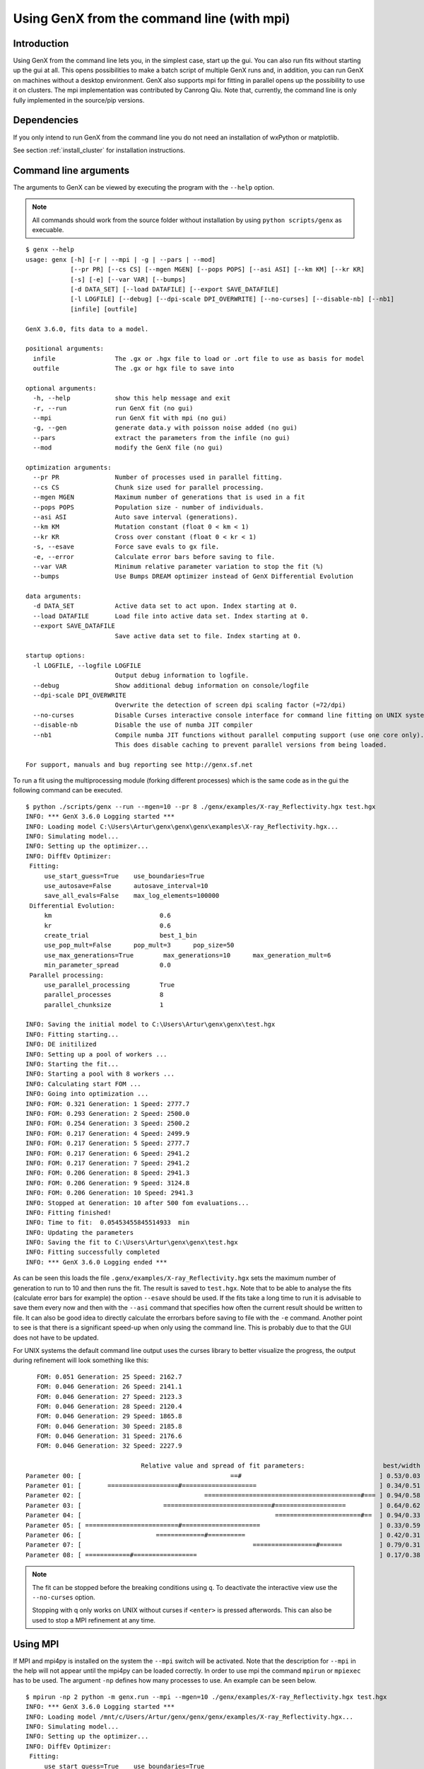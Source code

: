 .. _tutorial-mpi:

*******************************************
Using GenX from the command line (with mpi)
*******************************************

Introduction
============
Using GenX from the command line lets you, in the simplest case, start up the gui. You can also
run fits without starting up the gui at all. This opens possibilities to make a batch script of multiple GenX runs and,
in addition, you can run GenX on machines without a desktop environment. GenX also supports mpi for fitting
in parallel opens up the possibility to use it on clusters. The mpi implementation was contributed by Canrong Qiu.
Note that, currently, the command line is only fully implemented in the source/pip versions.

Dependencies
============
If you only intend to run GenX from the command line you do not need an installation of wxPython or matplotlib.

See section :ref:`install_cluster` for installation instructions.


Command line arguments
======================
The arguments to GenX can be viewed by executing the program with the ``--help`` option.

.. note::
    All commands should work from the source folder without installation by using ``python scripts/genx`` as execuable.

::

    $ genx --help
    usage: genx [-h] [-r | --mpi | -g | --pars | --mod]
                [--pr PR] [--cs CS] [--mgen MGEN] [--pops POPS] [--asi ASI] [--km KM] [--kr KR]
                [-s] [-e] [--var VAR] [--bumps]
                [-d DATA_SET] [--load DATAFILE] [--export SAVE_DATAFILE]
                [-l LOGFILE] [--debug] [--dpi-scale DPI_OVERWRITE] [--no-curses] [--disable-nb] [--nb1]
                [infile] [outfile]

    GenX 3.6.0, fits data to a model.

    positional arguments:
      infile                The .gx or .hgx file to load or .ort file to use as basis for model
      outfile               The .gx or hgx file to save into

    optional arguments:
      -h, --help            show this help message and exit
      -r, --run             run GenX fit (no gui)
      --mpi                 run GenX fit with mpi (no gui)
      -g, --gen             generate data.y with poisson noise added (no gui)
      --pars                extract the parameters from the infile (no gui)
      --mod                 modify the GenX file (no gui)

    optimization arguments:
      --pr PR               Number of processes used in parallel fitting.
      --cs CS               Chunk size used for parallel processing.
      --mgen MGEN           Maximum number of generations that is used in a fit
      --pops POPS           Population size - number of individuals.
      --asi ASI             Auto save interval (generations).
      --km KM               Mutation constant (float 0 < km < 1)
      --kr KR               Cross over constant (float 0 < kr < 1)
      -s, --esave           Force save evals to gx file.
      -e, --error           Calculate error bars before saving to file.
      --var VAR             Minimum relative parameter variation to stop the fit (%)
      --bumps               Use Bumps DREAM optimizer instead of GenX Differential Evolution

    data arguments:
      -d DATA_SET           Active data set to act upon. Index starting at 0.
      --load DATAFILE       Load file into active data set. Index starting at 0.
      --export SAVE_DATAFILE
                            Save active data set to file. Index starting at 0.

    startup options:
      -l LOGFILE, --logfile LOGFILE
                            Output debug information to logfile.
      --debug               Show additional debug information on console/logfile
      --dpi-scale DPI_OVERWRITE
                            Overwrite the detection of screen dpi scaling factor (=72/dpi)
      --no-curses           Disable Curses interactive console interface for command line fitting on UNIX systems.
      --disable-nb          Disable the use of numba JIT compiler
      --nb1                 Compile numba JIT functions without parallel computing support (use one core only).
                            This does disable caching to prevent parallel versions from being loaded.

    For support, manuals and bug reporting see http://genx.sf.net

To run a fit using the multiprocessing module (forking different processes) which is the same code as in the gui
the following command can be executed.

::

   $ python ./scripts/genx --run --mgen=10 --pr 8 ./genx/examples/X-ray_Reflectivity.hgx test.hgx
   INFO: *** GenX 3.6.0 Logging started ***
   INFO: Loading model C:\Users\Artur\genx\genx\genx\examples\X-ray_Reflectivity.hgx...
   INFO: Simulating model...
   INFO: Setting up the optimizer...
   INFO: DiffEv Optimizer:
    Fitting:
        use_start_guess=True    use_boundaries=True
        use_autosave=False      autosave_interval=10
        save_all_evals=False    max_log_elements=100000
    Differential Evolution:
        km                             0.6
        kr                             0.6
        create_trial                   best_1_bin
        use_pop_mult=False      pop_mult=3      pop_size=50
        use_max_generations=True        max_generations=10      max_generation_mult=6
        min_parameter_spread           0.0
    Parallel processing:
        use_parallel_processing        True
        parallel_processes             8
        parallel_chunksize             1

   INFO: Saving the initial model to C:\Users\Artur\genx\genx\test.hgx
   INFO: Fitting starting...
   INFO: DE initilized
   INFO: Setting up a pool of workers ...
   INFO: Starting the fit...
   INFO: Starting a pool with 8 workers ...
   INFO: Calculating start FOM ...
   INFO: Going into optimization ...
   INFO: FOM: 0.321 Generation: 1 Speed: 2777.7
   INFO: FOM: 0.293 Generation: 2 Speed: 2500.0
   INFO: FOM: 0.254 Generation: 3 Speed: 2500.2
   INFO: FOM: 0.217 Generation: 4 Speed: 2499.9
   INFO: FOM: 0.217 Generation: 5 Speed: 2777.7
   INFO: FOM: 0.217 Generation: 6 Speed: 2941.2
   INFO: FOM: 0.217 Generation: 7 Speed: 2941.2
   INFO: FOM: 0.206 Generation: 8 Speed: 2941.3
   INFO: FOM: 0.206 Generation: 9 Speed: 3124.8
   INFO: FOM: 0.206 Generation: 10 Speed: 2941.3
   INFO: Stopped at Generation: 10 after 500 fom evaluations...
   INFO: Fitting finished!
   INFO: Time to fit:  0.05453455845514933  min
   INFO: Updating the parameters
   INFO: Saving the fit to C:\Users\Artur\genx\genx\test.hgx
   INFO: Fitting successfully completed
   INFO: *** GenX 3.6.0 Logging ended ***

As can be seen this loads the file ``.genx/examples/X-ray_Reflectivity.hgx`` sets the maximum number of generation to run
to 10 and then runs the fit. The result is saved to ``test.hgx``. Note that to be able to analyse the fits (calculate error bars
for example) the option ``--esave`` should be used. If the fits take a long time to run it is advisable to save them
every now and then with the ``--asi`` command that specifies how often the current result should be written to file.
It can also be good idea to directly calculate the errorbars before saving to file with the ``-e`` command.
Another point to see is that there is a significant speed-up when only using the command line. This is probably due to
that the GUI does not have to be updated.

For UNIX systems the default command line output uses the curses library to better visualize the progress,
the output during refinement will look something like this:

::

        FOM: 0.051 Generation: 25 Speed: 2162.7
        FOM: 0.046 Generation: 26 Speed: 2141.1
        FOM: 0.046 Generation: 27 Speed: 2123.3
        FOM: 0.046 Generation: 28 Speed: 2120.4
        FOM: 0.046 Generation: 29 Speed: 1865.8
        FOM: 0.046 Generation: 30 Speed: 2185.8
        FOM: 0.046 Generation: 31 Speed: 2176.6
        FOM: 0.046 Generation: 32 Speed: 2227.9

                                    Relative value and spread of fit parameters:                     best/width
     Parameter 00: [                                        ==#                                     ] 0.53/0.03
     Parameter 01: [       ===================#====================                                 ] 0.34/0.51
     Parameter 02: [                                 ==========================================#=== ] 0.94/0.58
     Parameter 03: [                      =============================#===================         ] 0.64/0.62
     Parameter 04: [                                                    =======================#==  ] 0.94/0.33
     Parameter 05: [ =========================#=====================                                ] 0.33/0.59
     Parameter 06: [                    =============#==========                                    ] 0.42/0.31
     Parameter 07: [                                              =================#======          ] 0.79/0.31
     Parameter 08: [ ============#=================                                                 ] 0.17/0.38

.. note::
    The fit can be stopped before the breaking conditions using ``q``. To deactivate the interactive
    view use the ``--no-curses`` option.

    Stopping with q only works on UNIX without curses if ``<enter>`` is pressed afterwords. This can
    also be used to stop a MPI refinement at any time.

Using MPI
=========
If MPI and mpi4py is installed on the system the ``--mpi`` switch will be activated. Note that the description for
``--mpi`` in the help will not appear until the mpi4py can be loaded correctly. In order to use mpi the command ``mpirun``
or ``mpiexec`` has to be used. The argument ``-np`` defines how many processes to use. An example can be seen below.

::

   $ mpirun -np 2 python -m genx.run --mpi --mgen=10 ./genx/examples/X-ray_Reflectivity.hgx test.hgx
   INFO: *** GenX 3.6.0 Logging started ***
   INFO: Loading model /mnt/c/Users/Artur/genx/genx/genx/examples/X-ray_Reflectivity.hgx...
   INFO: Simulating model...
   INFO: Setting up the optimizer...
   INFO: DiffEv Optimizer:
    Fitting:
        use_start_guess=True    use_boundaries=True
        use_autosave=False      autosave_interval=10
        save_all_evals=False    max_log_elements=100000
    Differential Evolution:
        km                             0.6
        kr                             0.6
        create_trial                   best_1_bin
        use_pop_mult=False      pop_mult=3      pop_size=50
        use_max_generations=True        max_generations=10      max_generation_mult=6
        min_parameter_spread           0.0
    Parallel processing:
        use_parallel_processing        False
        parallel_processes             2
        parallel_chunksize             1

   INFO: Saving the initial model to /mnt/c/Users/Artur/genx/genx/test.hgx
   INFO: Fitting starting...
   INFO: DE initilized
   INFO: Inits mpi with 2 processes ...
   INFO: Starting the fit...
   INFO: Calculating start FOM ...
   INFO: Going into optimization ...
   INFO: FOM: 0.301 Generation: 1 Speed: 1244.8
   INFO: FOM: 0.234 Generation: 2 Speed: 1262.8
   INFO: FOM: 0.234 Generation: 3 Speed: 1225.5
   INFO: FOM: 0.234 Generation: 4 Speed: 1229.7
   INFO: FOM: 0.234 Generation: 5 Speed: 1148.9
   INFO: FOM: 0.234 Generation: 6 Speed: 1226.7
   INFO: FOM: 0.234 Generation: 7 Speed: 1112.0
   INFO: FOM: 0.234 Generation: 8 Speed: 1214.3
   INFO: FOM: 0.234 Generation: 9 Speed: 1200.5
   INFO: FOM: 0.234 Generation: 10 Speed: 1000.2
   INFO: Stopped at Generation: 10 after 500 fom evaluations...
   INFO: Fitting finished!
   INFO: Time to fit:  0.011236679553985596  min
   INFO: Updating the parameters
   INFO: Saving the fit to /mnt/c/Users/Artur/genx/genx/test.hgx
   INFO: Fitting successfully completed
   INFO: *** GenX 3.6.0 Logging ended ***

As MPI defines its process externally and the code calculates the chunk size automatically the arguments ``-pr`` and
``--cr`` will not be used in this case. This should be the only changes compared to using it from the command line as
usual.
If a logfile is written with the ``-l`` option the MPI process number will be added to the file name with the
primary process starting with number ``00``.


Using remote refinement server
==============================

To have the advantage of high performance computing and interactive refinement GenX has a server script that
can be started on the cluster and a desktop client within the same network can use this as worker for
refinement from a GUI client.

To start the server with the standard parameters run the genx_server command or execute with python directly:

::

   $ genx_server
   INFO: *** GenX 3.6.0 Logging started ***
   INFO: Importing numba based modules to pre-compile JIT functions, this can take some time
   INFO: Modules imported successfully
   INFO: Starting RemoteController
   INFO: Starting listening on localhost with port=3000

The fitting is then started from the GUI client selecting the "Remote DiffEv" optimizer. The configuration is done
the same way as for the standard optimizer with additional options for the server configuration.
From the client side the fit should look like a local run refinement and the server outputs a short information
on the console (if --debug is not set).

::

   INFO: Setting a new model
   INFO: Start fit was triggered
   INFO: Stop fit was triggered

It is also possible to use MPI on the server by starting it using ``mpiexec`` or ``mpirun``:

::

    mpiexec -np 32 python -m genx.server

The client optimizer settings will determine if multiprocessing or MPI will be used.

Connection settings
-------------------

The genx_server script takes two optional arguments ``address`` and ``port``. By default the sever listens only to
connections from **localhost** on port **3000**.
You can choose to listen on any incoming network interfaces by supplying **0.0.0.0** as ``address`` but this is
not very secure as anyone on the local network would be able to connect to this client.
